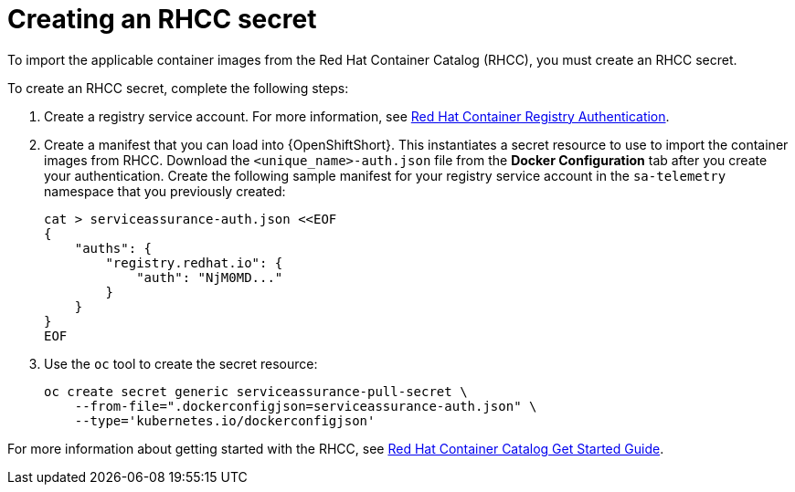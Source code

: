 // Module included in the following assemblies:
//
// <List assemblies here, each on a new line>

// This module can be included from assemblies using the following include statement:
// include::<path>/proc_creating-and-importing-an-rhcc-secret.adoc[leveloffset=+1]

// The file name and the ID are based on the module title. For example:
// * file name: proc_doing-procedure-a.adoc
// * ID: [id='proc_doing-procedure-a_{context}']
// * Title: = Doing procedure A
//
// The ID is used as an anchor for linking to the module. Avoid changing
// it after the module has been published to ensure existing links are not
// broken.
//
// The `context` attribute enables module reuse. Every module's ID includes
// {context}, which ensures that the module has a unique ID even if it is
// reused multiple times in a guide.
//
// Start the title with a verb, such as Creating or Create. See also
// _Wording of headings_ in _The IBM Style Guide_.
[id='creating-an-rhcc-secret_{context}']
= Creating an RHCC secret

To import the applicable container images from the Red Hat Container Catalog
(RHCC), you must create an RHCC secret.

To create an RHCC secret, complete the following steps:

. Create a registry service account. For more information, see
link:https://access.redhat.com/RegistryAuthentication[Red Hat Container
Registry Authentication].

. Create a manifest that you can load into {OpenShiftShort}. This instantiates a
secret resource to use to import the container images from RHCC. Download
the `<unique_name>-auth.json` file from the *Docker Configuration* tab after
you create your authentication. Create the following sample manifest for your
registry service account in the `sa-telemetry` namespace that you previously created:
+
[source,bash]
----
cat > serviceassurance-auth.json <<EOF
{
    "auths": {
        "registry.redhat.io": {
            "auth": "NjM0MD..."
        }
    }
}
EOF
----
+
. Use the `oc` tool to create the secret resource:
+
[source,bash]
----
oc create secret generic serviceassurance-pull-secret \
    --from-file=".dockerconfigjson=serviceassurance-auth.json" \
    --type='kubernetes.io/dockerconfigjson'
----

For more information about getting
started with the RHCC, see
link:https://access.redhat.com/containers/#/started[Red Hat Container Catalog
Get Started Guide].
